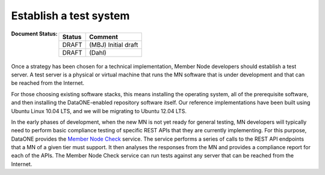 .. _test-system:

Establish a test system
=======================

:Document Status:
  ======== ==================================================================
  Status   Comment
  ======== ==================================================================
  DRAFT    (MBJ) Initial draft
  DRAFT    (Dahl)
  ======== ==================================================================


Once a strategy has been chosen for a technical implementation, Member Node developers should establish a test server. A test server is a physical or virtual machine that runs the MN software that is under development and that can be reached from the Internet.

For those choosing existing software stacks, this means installing the operating system, all of the prerequisite software, and then installing the DataONE-enabled repository software itself. Our reference implementations have been built using Ubuntu Linux 10.04 LTS, and we will be migrating to Ubuntu 12.04 LTS.

In the early phases of development, when the new MN is not yet ready for general testing, MN developers will typically need to perform basic compliance testing of specific REST APIs that they are currently implementing. For this purpose, DataONE provides the `Member Node Check`_ service. The service performs a series of calls to the REST API endpoints that a MN of a given tier must support. It then analyses the responses from the MN and provides a compliance report for each of the APIs. The Member Node Check service can run tests against any server that can be reached from the Internet.


.. _CNRegister.register(): http://mule1.dataone.org/ArchitectureDocs-current/apis/CN_APIs.html#CNRegister.register
.. _CNregister.updateNodeCapabilities(): http://mule1.dataone.org/ArchitectureDocs-current/apis/CN_APIs.html#CNRegister.updateNodeCapabilities
.. _verified: http://mule1.dataone.org/ArchitectureDocs-current/apis/Types.html#Types.Person.verified
.. _Node: http://mule1.dataone.org/ArchitectureDocs-current/apis/Types.html#Types.Node
.. _Member Node Check: http://mncheck.test.dataone.org:8080
.. _multiple deployment environments: ../environments.html
.. _Dev environment: https://cn-dev.test.dataone.org/cn
.. _Sandbox environment: https://cn-sandbox.test.dataone.org/cn
.. _Staging environment: https://cn-stage.test.dataone.org/cn
